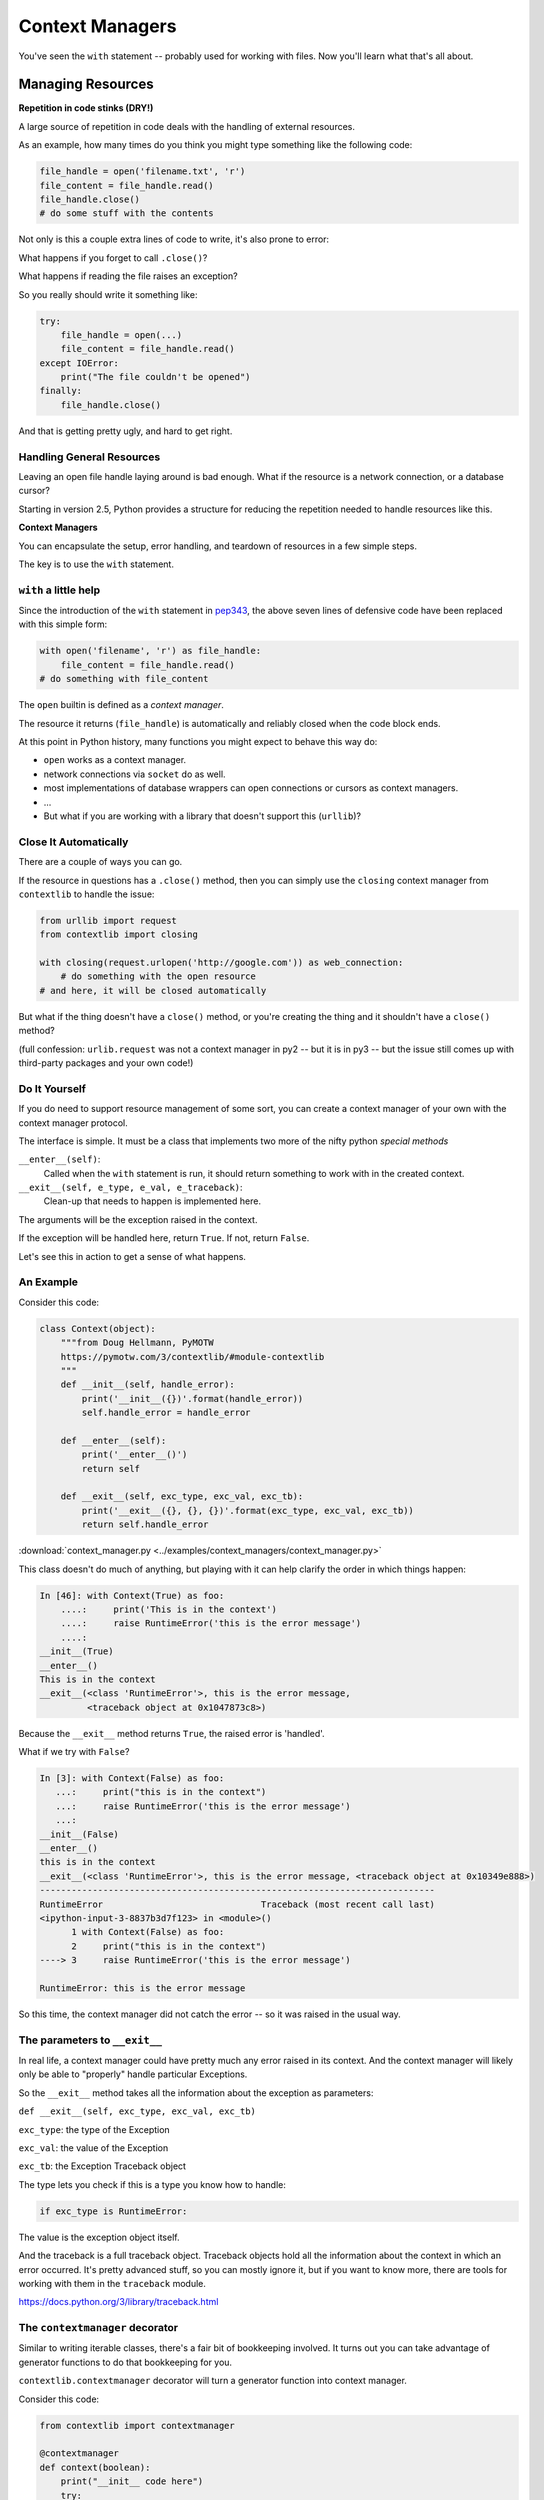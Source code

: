 .. _context_managers:

################
Context Managers
################

You've seen the ``with`` statement -- probably used for working with files. Now you'll learn what that's all about.

Managing Resources
==================

**Repetition in code stinks (DRY!)**

A large source of repetition in code deals with the handling of external
resources.

As an example, how many times do you think you might type something like the following code:

.. code-block:: python

    file_handle = open('filename.txt', 'r')
    file_content = file_handle.read()
    file_handle.close()
    # do some stuff with the contents

Not only is this a couple extra lines of code to write, it's also prone to error:

What happens if you forget to call ``.close()``?

What happens if reading the file raises an exception?

So you really should write it something like:

.. code-block:: python

    try:
        file_handle = open(...)
        file_content = file_handle.read()
    except IOError:
        print("The file couldn't be opened")
    finally:
        file_handle.close()

And that is getting pretty ugly, and hard to get right.

Handling General Resources
--------------------------

Leaving an open file handle laying around is bad enough. What if the resource
is a network connection, or a database cursor?

Starting in version 2.5, Python provides a structure for reducing the
repetition needed to handle resources like this.

**Context Managers**

You can encapsulate the setup, error handling, and teardown of resources in a
few simple steps.

The key is to use the ``with`` statement.

``with`` a little help
----------------------

Since the introduction of the ``with`` statement in `pep343 <https://www.python.org/dev/peps/pep-0343/>`_, the above seven lines of defensive code have been replaced with this simple form:

.. code-block:: python

    with open('filename', 'r') as file_handle:
        file_content = file_handle.read()
    # do something with file_content

The ``open`` builtin is defined as a *context manager*.

The resource it returns (``file_handle``) is automatically and reliably closed
when the code block ends.

At this point in Python history, many functions you might expect to behave this way do:

* ``open`` works as a context manager.
* network connections via ``socket`` do as well.
* most implementations of database wrappers can open connections or cursors as
  context managers.
* ...

* But what if you are working with a library that doesn't support this
  (``urllib``)?


Close It Automatically
----------------------

There are a couple of ways you can go.

If the resource in questions has a ``.close()`` method, then you can simply use the ``closing`` context manager from ``contextlib`` to handle the issue:

.. code-block:: python

    from urllib import request
    from contextlib import closing

    with closing(request.urlopen('http://google.com')) as web_connection:
        # do something with the open resource
    # and here, it will be closed automatically

But what if the thing doesn't have a ``close()`` method, or you're creating
the thing and it shouldn't have a ``close()`` method?

(full confession: ``urlib.request`` was not a context manager in py2 -- but it is in py3 -- but the issue still comes up with third-party packages and your own code!)

Do It Yourself
--------------

If you do need to support resource management of some sort, you can create a context manager of your own with the context manager protocol.

The interface is simple.  It must be a class that implements two
more of the nifty python *special methods*

``__enter__(self)``:
  Called when the ``with`` statement is run, it should return something to work with in the created context.

``__exit__(self, e_type, e_val, e_traceback)``:
  Clean-up that needs to happen is implemented here.

The arguments will be the exception raised in the context.

If the exception will be handled here, return ``True``. If not, return ``False``.

Let's see this in action to get a sense of what happens.

An Example
----------

Consider this code:

.. code-block:: python

    class Context(object):
        """from Doug Hellmann, PyMOTW
        https://pymotw.com/3/contextlib/#module-contextlib
        """
        def __init__(self, handle_error):
            print('__init__({})'.format(handle_error))
            self.handle_error = handle_error

        def __enter__(self):
            print('__enter__()')
            return self

        def __exit__(self, exc_type, exc_val, exc_tb):
            print('__exit__({}, {}, {})'.format(exc_type, exc_val, exc_tb))
            return self.handle_error

:download:`context_manager.py <../examples/context_managers/context_manager.py>`

This class doesn't do much of anything, but playing with it can help
clarify the order in which things happen:

.. code-block:: ipython

    In [46]: with Context(True) as foo:
        ....:     print('This is in the context')
        ....:     raise RuntimeError('this is the error message')
        ....:
    __init__(True)
    __enter__()
    This is in the context
    __exit__(<class 'RuntimeError'>, this is the error message,
             <traceback object at 0x1047873c8>)

Because the ``__exit__`` method returns ``True``, the raised error is 'handled'.

What if we try with ``False``?

.. code-block:: ipython

    In [3]: with Context(False) as foo:
       ...:     print("this is in the context")
       ...:     raise RuntimeError('this is the error message')
       ...:
    __init__(False)
    __enter__()
    this is in the context
    __exit__(<class 'RuntimeError'>, this is the error message, <traceback object at 0x10349e888>)
    ---------------------------------------------------------------------------
    RuntimeError                              Traceback (most recent call last)
    <ipython-input-3-8837b3d7f123> in <module>()
          1 with Context(False) as foo:
          2     print("this is in the context")
    ----> 3     raise RuntimeError('this is the error message')

    RuntimeError: this is the error message

So this time, the context manager did not catch the error -- so it was raised in the usual way.

The parameters to ``__exit__``
------------------------------

In real life, a context manager could have pretty much any error raised in its context.  And the context manager will likely only be able to "properly" handle particular Exceptions.

So the ``__exit__`` method takes all the information about the exception as parameters:

``def __exit__(self, exc_type, exc_val, exc_tb)``

``exc_type``: the type of the Exception

``exc_val``: the value of the Exception

``exc_tb``: the Exception Traceback object

The type lets you check if this is a type you know how to handle:

.. code-block:: python

    if exc_type is RuntimeError:

The value is the exception object itself.

And the traceback is a full traceback object. Traceback objects hold all the information about the context in which an error occurred. It's pretty advanced stuff, so you can mostly ignore it, but if you want to know more, there are tools for working with them in the ``traceback`` module.

https://docs.python.org/3/library/traceback.html

The ``contextmanager`` decorator
--------------------------------

Similar to writing iterable classes, there's a fair bit of bookkeeping involved. It turns out you can take advantage of generator functions to do that bookkeeping for you.

``contextlib.contextmanager`` decorator will turn a generator function into context manager.

Consider this code:

.. code-block:: python

    from contextlib import contextmanager

    @contextmanager
    def context(boolean):
        print("__init__ code here")
        try:
            print("__enter__ code goes here")
            yield object()
        except Exception as e:
            print("errors handled here")
            if not boolean:
                raise e
        finally:
            print("__exit__ cleanup goes here")

The code is similar to the class defined previously.

And using it has similar results.  We can handle errors:

.. code-block:: ipython

    In [96]: with context(True):
       ....:     print("in the context")
       ....:     raise RuntimeError("error raised")
       ....:
    __init__ code here
    __enter__ code goes here
    in the context
    errors handled here
    __exit__ cleanup goes here


Or, we can allow them to propagate:

.. code-block:: ipython

    In [51]: with context(False):
       ....:    print("in the context")
       ....:    raise RuntimeError("error raised")
    __init__ code here
    __enter__ code goes here
    in the context
    errors handled here
    __exit__ cleanup goes here
    ---------------------------------------------------------------------------
    RuntimeError                              Traceback (most recent call last)
    <ipython-input-51-641528ffa695> in <module>()
          1 with context(False):
          2     print "in the context"
    ----> 3     raise RuntimeError("error raised")
          4
    RuntimeError: error raised

Mixing context_managers with generators
---------------------------------------

You can put a ``yield`` inside a context manager as well.

here is a generator function that gives yields all the files in a directory:

.. code-block:: python

    import pathlib

    def file_yielder(dir=".", pattern="*"):
        """
        iterate over all the files that match the pattern

        pattern use a "glob" pattern, like: *.py
        """
        for filename in pathlib.Path(dir).glob(pattern):
            with open(filename) as file_obj:
                yield file_obj

:download:`file_yielder.py <../examples/context_managers/file_yielder.py>`

So the ``yield`` is inside the file context manager, so that state will be preserved while the file object is in use.

This generator can be used like so:

.. code-block:: ipython

    In [20]: for f in file_yielder(pattern="*.py"):
        ...:     print("The first line of: {} is:\n{}".format(f.name, f.readline()))

Each iteration through the loop, the previous file gets closed, and the new one opened.  If there is an exception raised inside that loop, the last file will get properly closed.
